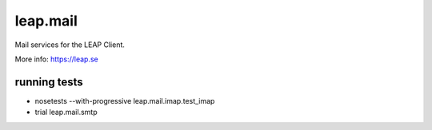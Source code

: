leap.mail
=========
Mail services for the LEAP Client.

More info: https://leap.se

running tests
-------------

* nosetests --with-progressive leap.mail.imap.test_imap
* trial leap.mail.smtp
